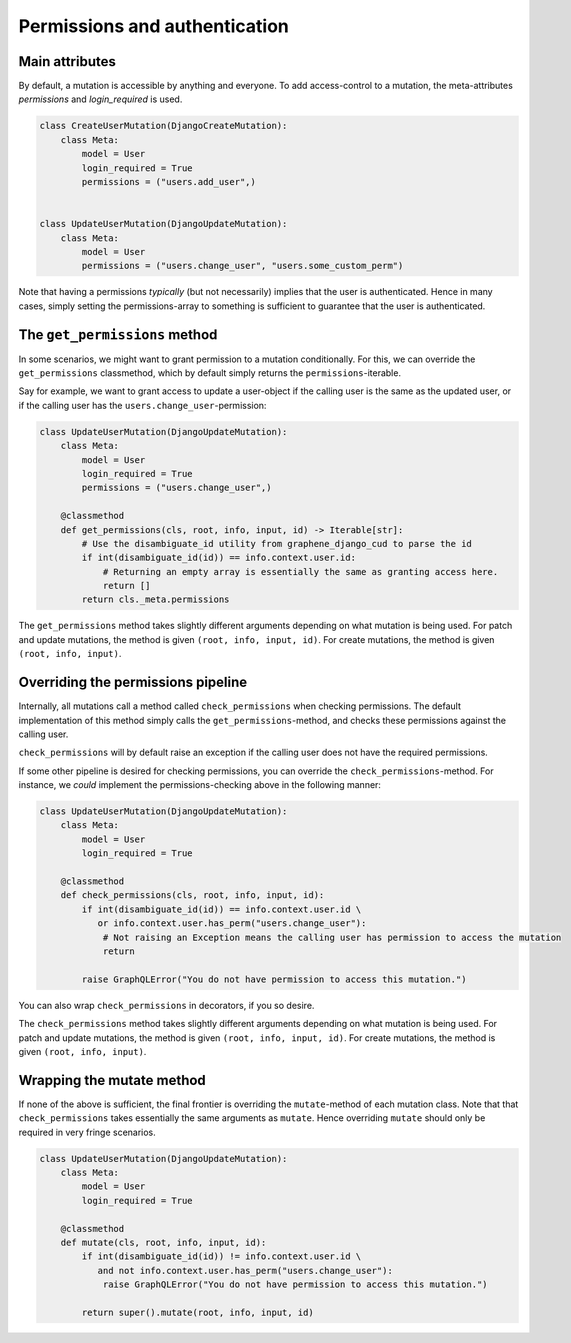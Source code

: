 ================================
Permissions and authentication
================================

Main attributes
------------------------------------
By default, a mutation is accessible by anything and everyone. To add access-control to a mutation,
the meta-attributes `permissions` and `login_required` is used.


.. code:: python

    class CreateUserMutation(DjangoCreateMutation):
        class Meta:
            model = User
            login_required = True
            permissions = ("users.add_user",)


    class UpdateUserMutation(DjangoUpdateMutation):
        class Meta:
            model = User
            permissions = ("users.change_user", "users.some_custom_perm")


Note that having a permissions *typically*  (but not necessarily) implies that the user is authenticated. Hence
in many cases, simply setting the permissions-array to something is sufficient to guarantee that the user is
authenticated.


The ``get_permissions`` method
------------------------------------
In some scenarios, we might want to grant permission to a mutation conditionally. For this, we can override the
``get_permissions`` classmethod, which by default simply returns the ``permissions``-iterable.

Say for example, we want to grant access to update a user-object if the calling user is the same as the updated user,
or if the calling user has the ``users.change_user``-permission:


.. code:: python

    class UpdateUserMutation(DjangoUpdateMutation):
        class Meta:
            model = User
            login_required = True
            permissions = ("users.change_user",)

        @classmethod
        def get_permissions(cls, root, info, input, id) -> Iterable[str]:
            # Use the disambiguate_id utility from graphene_django_cud to parse the id
            if int(disambiguate_id(id)) == info.context.user.id:
                # Returning an empty array is essentially the same as granting access here.
                return []
            return cls._meta.permissions


The ``get_permissions`` method takes slightly different arguments depending on what mutation is being used.
For patch and update mutations, the method is given ``(root, info, input, id)``. For create mutations,
the method is given ``(root, info, input)``.


Overriding the permissions pipeline
------------------------------------
Internally, all mutations call a method called ``check_permissions`` when checking permissions. The default
implementation of this method simply calls the ``get_permissions``-method, and checks these permissions against
the calling user.

``check_permissions`` will by default raise an exception if the calling user does not have the required permissions.

If some other pipeline is desired for checking permissions, you can override the ``check_permissions``-method.
For instance, we *could* implement the permissions-checking above in the following manner:

.. code:: python

    class UpdateUserMutation(DjangoUpdateMutation):
        class Meta:
            model = User
            login_required = True

        @classmethod
        def check_permissions(cls, root, info, input, id):
            if int(disambiguate_id(id)) == info.context.user.id \
               or info.context.user.has_perm("users.change_user"):
                # Not raising an Exception means the calling user has permission to access the mutation
                return

            raise GraphQLError("You do not have permission to access this mutation.")

You can also wrap ``check_permissions`` in decorators, if you so desire.

The ``check_permissions`` method takes slightly different arguments depending on what mutation is being used.
For patch and update mutations, the method is given ``(root, info, input, id)``. For create mutations,
the method is given ``(root, info, input)``.


Wrapping the mutate method
------------------------------------
If none of the above is sufficient, the final frontier is overriding the ``mutate``-method of each mutation class.
Note that that ``check_permissions`` takes essentially the same arguments as ``mutate``. Hence overriding ``mutate``
should only be required in very fringe scenarios.

.. code:: python

    class UpdateUserMutation(DjangoUpdateMutation):
        class Meta:
            model = User
            login_required = True

        @classmethod
        def mutate(cls, root, info, input, id):
            if int(disambiguate_id(id)) != info.context.user.id \
               and not info.context.user.has_perm("users.change_user"):
                raise GraphQLError("You do not have permission to access this mutation.")

            return super().mutate(root, info, input, id)
